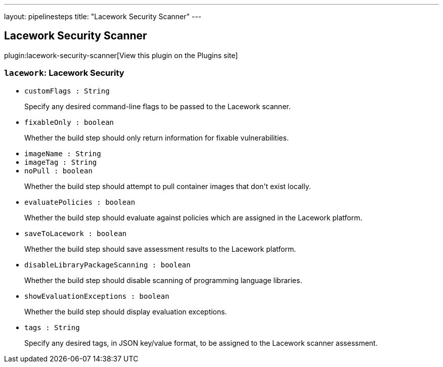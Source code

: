 ---
layout: pipelinesteps
title: "Lacework Security Scanner"
---

:notitle:
:description:
:author:
:email: jenkinsci-users@googlegroups.com
:sectanchors:
:toc: left
:compat-mode!:

== Lacework Security Scanner

plugin:lacework-security-scanner[View this plugin on the Plugins site]

=== `lacework`: Lacework Security
++++
<ul><li><code>customFlags : String</code>
<div><div>
 <p>Specify any desired command-line flags to be passed to the Lacework scanner.</p>
</div></div>

</li>
<li><code>fixableOnly : boolean</code>
<div><div>
 <p>Whether the build step should only return information for fixable vulnerabilities.</p>
</div></div>

</li>
<li><code>imageName : String</code>
</li>
<li><code>imageTag : String</code>
</li>
<li><code>noPull : boolean</code>
<div><div>
 <p>Whether the build step should attempt to pull container images that don't exist locally.</p>
</div></div>

</li>
<li><code>evaluatePolicies : boolean</code>
<div><div>
 <p>Whether the build step should evaluate against policies which are assigned in the Lacework platform.</p>
</div></div>

</li>
<li><code>saveToLacework : boolean</code>
<div><div>
 <p>Whether the build step should save assessment results to the Lacework platform.</p>
</div></div>

</li>
<li><code>disableLibraryPackageScanning : boolean</code>
<div><div>
 <p>Whether the build step should disable scanning of programming language libraries.</p>
</div></div>

</li>
<li><code>showEvaluationExceptions : boolean</code>
<div><div>
 <p>Whether the build step should display evaluation exceptions.</p>
</div></div>

</li>
<li><code>tags : String</code>
<div><div>
 <p>Specify any desired tags, in JSON key/value format, to be assigned to the Lacework scanner assessment.</p>
</div></div>

</li>
</ul>


++++
